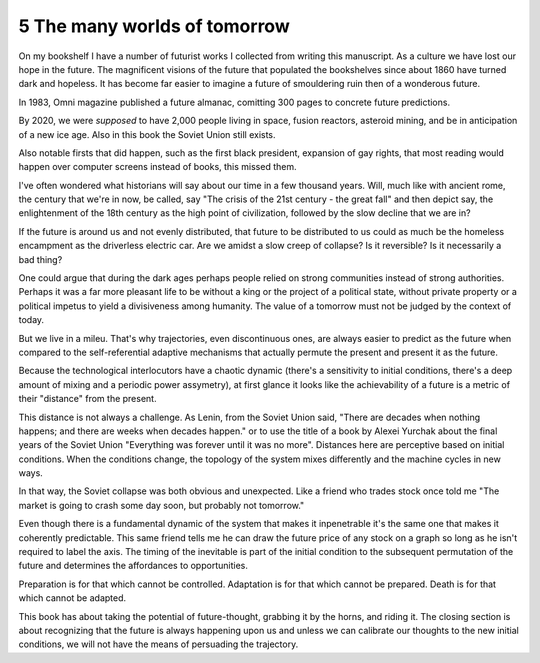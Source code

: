 5 The many worlds of tomorrow
-----------------------------

On my bookshelf I have a number of futurist works I collected from writing this manuscript. 
As a culture we have lost our hope in the future. The magnificent visions of the future that populated the bookshelves since
about 1860 have turned dark and hopeless. It has become far easier to imagine a future of smouldering ruin then of a wonderous future.

In 1983, Omni magazine published a future almanac, comitting 300 pages to concrete future predictions.

By 2020, we were *supposed* to have 2,000 people living in space, fusion reactors, asteroid mining, and be in anticipation of a new ice age. Also in this book the Soviet Union still exists.

Also notable firsts that did happen, such as the first black president, expansion of gay rights, that most reading would happen over computer screens instead of books, this missed them.

I've often wondered what historians will say about our time in a few thousand years.  Will, much like with ancient rome, the century that we're in now, be called, say "The crisis of the 21st century - the great fall" and then depict say, the enlightenment of the 18th century as the high point of civilization, followed by the slow decline that we are in?

If the future is around us and not evenly distributed, that future to be distributed to us could as much be the homeless encampment as the driverless electric car. Are we amidst a slow creep of collapse? Is it reversible? Is it necessarily a bad thing?

One could argue that during the dark ages perhaps people relied on strong communities instead of strong authorities. Perhaps it was a far more pleasant life to be without a king or the project of a political state, without private property or a political impetus to yield a divisiveness among humanity. The value of a tomorrow must not be judged by the context of today.

But we live in a mileu. That's why trajectories, even discontinuous ones, are always easier to predict as the future when compared to the self-referential adaptive mechanisms that actually permute the present and present it as the future.

Because the technological interlocutors have a chaotic dynamic (there's a sensitivity to initial conditions, there's a deep amount of mixing and a periodic power assymetry), at first glance it looks like the achievability of a future is a metric of their "distance" from the present.  

This distance is not always a challenge. As Lenin, from the Soviet Union said, "There are decades when nothing happens; and there are weeks when decades happen." or to use the title of a book by Alexei Yurchak about the final years of the Soviet Union "Everything was forever until it was no more". Distances here are perceptive based on initial conditions. When the conditions change, the topology of the system mixes differently and the machine cycles in new ways.

In that way, the Soviet collapse was both obvious and unexpected.  Like a friend who trades stock once told me "The market is going to crash some day soon, but probably not tomorrow."

Even though there is a fundamental dynamic of the system that makes it inpenetrable it's the same one that makes it coherently predictable.  This same friend tells me he can draw the future price of any stock on a graph so long as he isn't required to label the axis. The timing of the inevitable is part of the initial condition to the subsequent permutation of the future and determines the affordances to opportunities.

Preparation is for that which cannot be controlled. Adaptation is for that which cannot be prepared. Death is for that which cannot be adapted.

This book has about taking the potential of future-thought, grabbing it by the horns, and riding it. The closing section is about recognizing that the future is always happening upon us and unless we can calibrate our thoughts to the new initial conditions, we will not have the means of persuading the trajectory.
